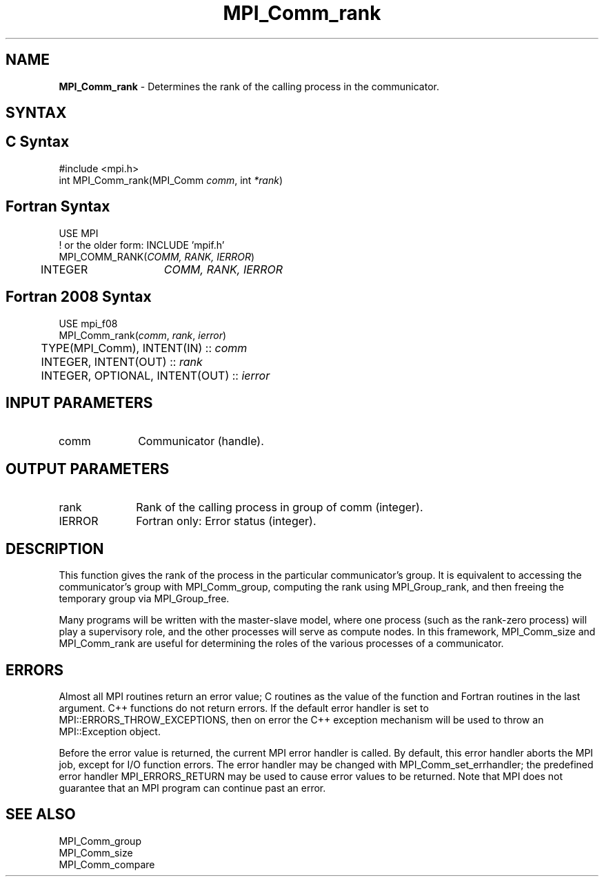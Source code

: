 .\" -*- nroff -*-
.\" Copyright 2010 Cisco Systems, Inc.  All rights reserved.
.\" Copyright 2006-2008 Sun Microsystems, Inc.
.\" Copyright (c) 1996 Thinking Machines Corporation
.\" $COPYRIGHT$
.TH MPI_Comm_rank 3 "Nov 24, 2021" "4.1.2" "Open MPI"
.SH NAME
\fBMPI_Comm_rank\fP \- Determines the rank of the calling process in the communicator.

.SH SYNTAX
.ft R
.SH C Syntax
.nf
#include <mpi.h>
int MPI_Comm_rank(MPI_Comm \fIcomm\fP, int\fI *rank\fP)

.fi
.SH Fortran Syntax
.nf
USE MPI
! or the older form: INCLUDE 'mpif.h'
MPI_COMM_RANK(\fICOMM, RANK, IERROR\fP)
	INTEGER	\fICOMM, RANK, IERROR\fP

.fi
.SH Fortran 2008 Syntax
.nf
USE mpi_f08
MPI_Comm_rank(\fIcomm\fP, \fIrank\fP, \fIierror\fP)
	TYPE(MPI_Comm), INTENT(IN) :: \fIcomm\fP
	INTEGER, INTENT(OUT) :: \fIrank\fP
	INTEGER, OPTIONAL, INTENT(OUT) :: \fIierror\fP

.fi
.SH INPUT PARAMETERS
.ft R
.TP 1i
comm
Communicator (handle).

.SH OUTPUT PARAMETERS
.ft R
.TP 1i
rank
Rank of the calling process in group of comm (integer).
.ft R
.TP 1i
IERROR
Fortran only: Error status (integer).

.SH DESCRIPTION
.ft R
This function gives the rank of the process in the
particular communicator's group. It is equivalent to accessing the
communicator's group with MPI_Comm_group, computing the rank using MPI_Group_rank, and then freeing the temporary group via MPI_Group_free.
.sp
Many programs will be written with the master-slave model, where one process (such as the rank-zero process) will play a supervisory role, and the other processes will serve as compute nodes. In this framework, MPI_Comm_size and MPI_Comm_rank are useful for determining the roles of the various processes of a communicator.

.SH ERRORS
Almost all MPI routines return an error value; C routines as the value of the function and Fortran routines in the last argument. C++ functions do not return errors. If the default error handler is set to MPI::ERRORS_THROW_EXCEPTIONS, then on error the C++ exception mechanism will be used to throw an MPI::Exception object.
.sp
Before the error value is returned, the current MPI error handler is
called. By default, this error handler aborts the MPI job, except for I/O function errors. The error handler may be changed with MPI_Comm_set_errhandler; the predefined error handler MPI_ERRORS_RETURN may be used to cause error values to be returned. Note that MPI does not guarantee that an MPI program can continue past an error.

.SH SEE ALSO
.ft R
.sp
.nf
MPI_Comm_group
MPI_Comm_size
MPI_Comm_compare

